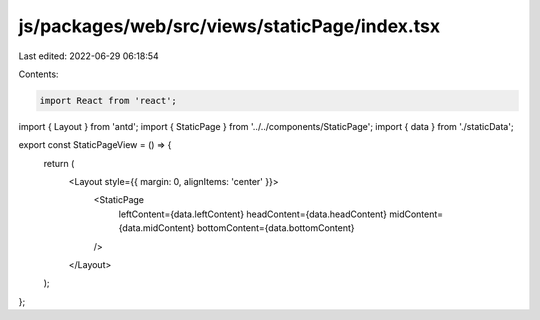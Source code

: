 js/packages/web/src/views/staticPage/index.tsx
==============================================

Last edited: 2022-06-29 06:18:54

Contents:

.. code-block:: tsx

    import React from 'react';
import { Layout } from 'antd';
import { StaticPage } from '../../components/StaticPage';
import { data } from './staticData';

export const StaticPageView = () => {
  return (
    <Layout style={{ margin: 0, alignItems: 'center' }}>
      <StaticPage
        leftContent={data.leftContent}
        headContent={data.headContent}
        midContent={data.midContent}
        bottomContent={data.bottomContent}
      />
    </Layout>
  );
};


